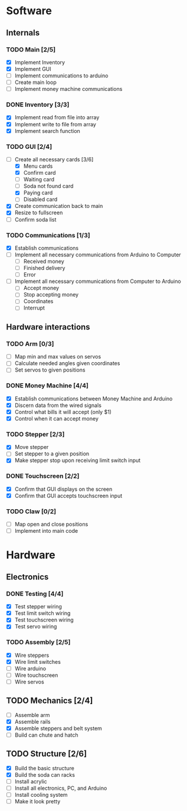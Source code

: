 * Software
** Internals
*** TODO Main [2/5]
    - [X] Implement Inventory
    - [X] Implement GUI
    - [ ] Implement communications to arduino
    - [ ] Create main loop
    - [ ] Implement money machine communications


*** DONE Inventory [3/3]
    - [X] Implement read from file into array
    - [X] Implement write to file from array
    - [X] Implement search function


*** TODO GUI [2/4]
    - [-] Create all necessary cards [3/6]
      - [X] Menu cards
      - [X] Confirm card
      - [ ] Waiting card
      - [ ] Soda not found card
      - [X] Paying card
      - [ ] Disabled card
    - [X] Create communication back to main
    - [X] Resize to fullscreen
    - [ ] Confirm soda list


*** TODO Communications [1/3]
    - [X] Establish communications
    - [ ] Implement all necessary communications from Arduino to Computer
      - [ ] Received money
      - [ ] Finished delivery
      - [ ] Error
    - [ ] Implement all necessary communications from Computer to Arduino
      - [ ] Accept money
      - [ ] Stop accepting money
      - [ ] Coordinates
      - [ ] Interrupt
      

** Hardware interactions
*** TODO Arm [0/3]
    - [ ] Map min and max values on servos
    - [ ] Calculate needed angles given coordinates
    - [ ] Set servos to given positions


*** DONE Money Machine [4/4]
    - [X] Establish communications between Money Machine and Arduino
    - [X] Discern data from the wired signals
    - [X] Control what bills it will accept (only $1)
    - [X] Control when it can accept money


*** TODO Stepper [2/3]
    - [X] Move stepper
    - [ ] Set stepper to a given position
    - [X] Make stepper stop upon receiving limit switch input


*** DONE Touchscreen [2/2]
    - [X] Confirm that GUI displays on the screen
    - [X] Confirm that GUI accepts touchscreen input


*** TODO Claw [0/2]
    - [ ] Map open and close positions
    - [ ] Implement into main code


* Hardware
** Electronics
*** DONE Testing [4/4]
   - [X] Test stepper wiring
   - [X] Test limit switch wiring
   - [X] Test touchscreen wiring
   - [X] Test servo wiring


*** TODO Assembly [2/5]
   - [X] Wire steppers
   - [X] Wire limit switches
   - [ ] Wire arduino
   - [ ] Wire touchscreen
   - [ ] Wire servos
     

** TODO Mechanics [2/4]
   - [ ] Assemble arm
   - [X] Assemble rails
   - [X] Assemble steppers and belt system
   - [ ] Build can chute and hatch


** TODO Structure [2/6]
   - [X] Build the basic structure
   - [X] Build the soda can racks
   - [ ] Install acrylic
   - [ ] Install all electronics, PC, and Arduino
   - [ ] Install cooling system
   - [ ] Make it look pretty
